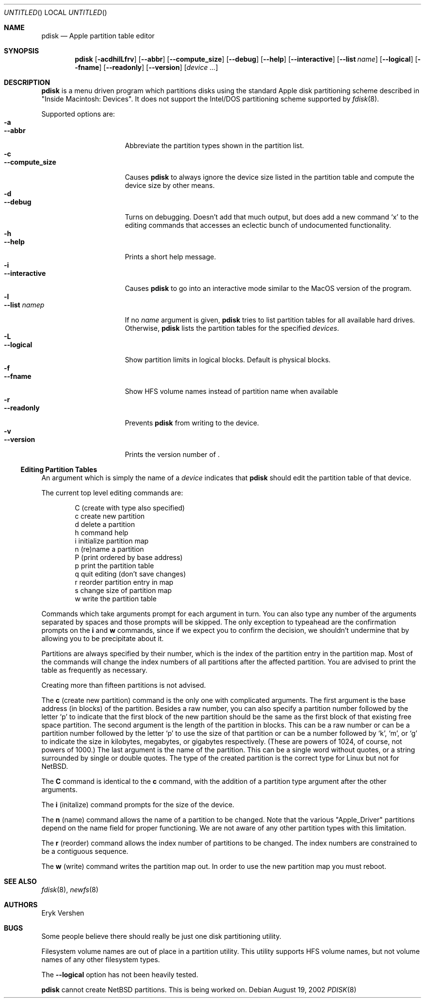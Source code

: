 .\"	$NetBSD: pdisk.8,v 1.3 2002/09/09 11:26:29 dbj Exp $
.Dd August 19, 2002
.Os
.Dt PDISK 8
.Sh NAME
.Nm pdisk
.Nd Apple partition table editor
.Sh SYNOPSIS
.Nm
.Op Fl acdhilLfrv
.Op Fl -abbr
.Op Fl -compute_size
.Op Fl -debug
.Op Fl -help
.Op Fl -interactive
.Op Fl -list Ar name
.Op Fl -logical
.Op Fl -fname
.Op Fl -readonly
.Op Fl -version
.Op Ar device ...
.Sh DESCRIPTION
.Nm
is a menu driven program which partitions disks using the standard Apple
disk partitioning scheme described in "Inside Macintosh: Devices".
It does not support the Intel/DOS partitioning scheme supported by
.Xr fdisk 8 .
.Pp
Supported options are:
.Bl -tag -width "--compute_size" -compact
.It Fl a
.It Fl -abbr
Abbreviate the partition types shown in the partition list.
.It Fl c
.It Fl -compute_size
Causes
.Nm
to always ignore the device size listed in the partition table
and compute the device size by other means.
.It Fl d
.It Fl -debug
Turns on debugging.  Doesn't add that much output, but does add
a new command
.Sq x
to the editing commands that accesses an eclectic bunch of
undocumented functionality.
.It Fl h
.It Fl -help
Prints a short help message.
.It Fl i
.It Fl -interactive
Causes
.Nm
to go into an interactive mode similar to the MacOS version of the program.
.It Fl l
.It Fl -list Ar namep
If no
.Ar name
argument is given,
.Nm
tries to list partition tables for all available hard drives.
Otherwise,
.Nm
lists the partition tables for the specified
.Ar devices .
.It Fl L
.It Fl -logical
Show partition limits in logical blocks.  Default is physical blocks.
.It Fl f
.It Fl -fname
Show HFS volume names instead of partition name when available
.It Fl r
.It Fl -readonly
Prevents
.Nm
from writing to the device.
.It Fl v
.It Fl -version
Prints the version number of
.Nm "" .
.El
.Ss Editing Partition Tables
An argument which is simply the name of a
.Ar device
indicates that
.Nm
should edit the partition table of that device.
.Pp
The current top level editing commands are:
.Bd -unfilled -offset indent
C    (create with type also specified)
c    create new partition
d    delete a partition
h    command help
i    initialize partition map
n    (re)name a partition
P    (print ordered by base address)
p    print the partition table
q    quit editing (don't save changes)
r    reorder partition entry in map
s    change size of partition map
w    write the partition table
.Ed
.Pp
Commands which take arguments prompt for each argument in turn.
You can also type any number of the arguments separated by spaces
and those prompts will be skipped.
The only exception to typeahead are the confirmation prompts on the
.Ic i
and
.Ic w
commands,
since if we expect you to confirm the decision, we shouldn't undermine
that by allowing you to be precipitate about it.
.Pp
Partitions are always specified by their number,
which is the index of the partition entry in the partition map.
Most of the commands will change the index numbers of all partitions
after the affected partition.
You are advised to print the table as frequently as necessary.
.Pp
Creating more than fifteen partitions is not advised.
.\"There may be a bug in old linux kernels which causes
.\"access to the whole disk fail if more than fifteen partitions are in the map.
.Pp
The
.Ic c
(create new partition) command is the only one with complicated arguments.
The first argument is the base address (in blocks) of the partition.
Besides a raw number, you can also specify a partition number followed
by the letter
.Sq p
to indicate that the first block of the new partition should be the same
as the first block of that existing free space partition.
The second argument is the length of the partition in blocks.
This can be a raw number or can be a partition number followed by the
letter
.Sq p
to use the size of that partition or can be a number followed
by
.Sq k ,
.Sq m ,
or
.Sq g
to indicate the size in kilobytes, megabytes, or gigabytes respectively.
(These are powers of 1024, of course, not powers of 1000.)
The last argument is the name of the partition.
This can be a single word without quotes, or a string surrounded by
single or double quotes.
The type of the created partition is the correct type for
Linux but not for
.Nx .
.Pp
The
.Ic C
command is identical to the
.Ic c
command, with the addition of a partition type argument after the
other arguments.
.Pp
The
.Ic i
(initalize) command prompts for the size of the device.
.\"This was done to get around a bug in the kernel where it reports the wrong
.\"size for the device.
.Pp
The
.Ic n
(name) command allows the name of a partition to be changed.
Note that the various "Apple_Driver" partitions depend
on the name field for proper functioning.
We are not aware of any other partition types with this limitation.
.Pp
The
.Ic r
(reorder) command allows the index number of partitions to be changed.
The index numbers are constrained to be a contiguous sequence.
.Pp
The
.Ic w
(write) command writes the partition map out.
.\"but there is currently a bug in the interaction between MkLinux and Mach
.\"which causes the partition map not to be reinterpreted.
In order to use the new partition map you must reboot.
.Sh SEE ALSO
.Xr fdisk 8 ,
.Xr newfs 8
.Sh AUTHORS
.An Eryk Vershen
.Sh BUGS
Some people believe there should really be just one disk partitioning utility.
.Pp
.\".Nm
.\"should be able to create HFS partitions that work.
.\".Pp
Filesystem volume names are out of place in a partition utility.
This utility supports HFS volume names, but not volume names
of any other filesystem types.
.Pp
The
.Fl -logical
option has not been heavily tested.
.Pp
.Nm
cannot create NetBSD partitions.  This is being worked on.
.Pp
